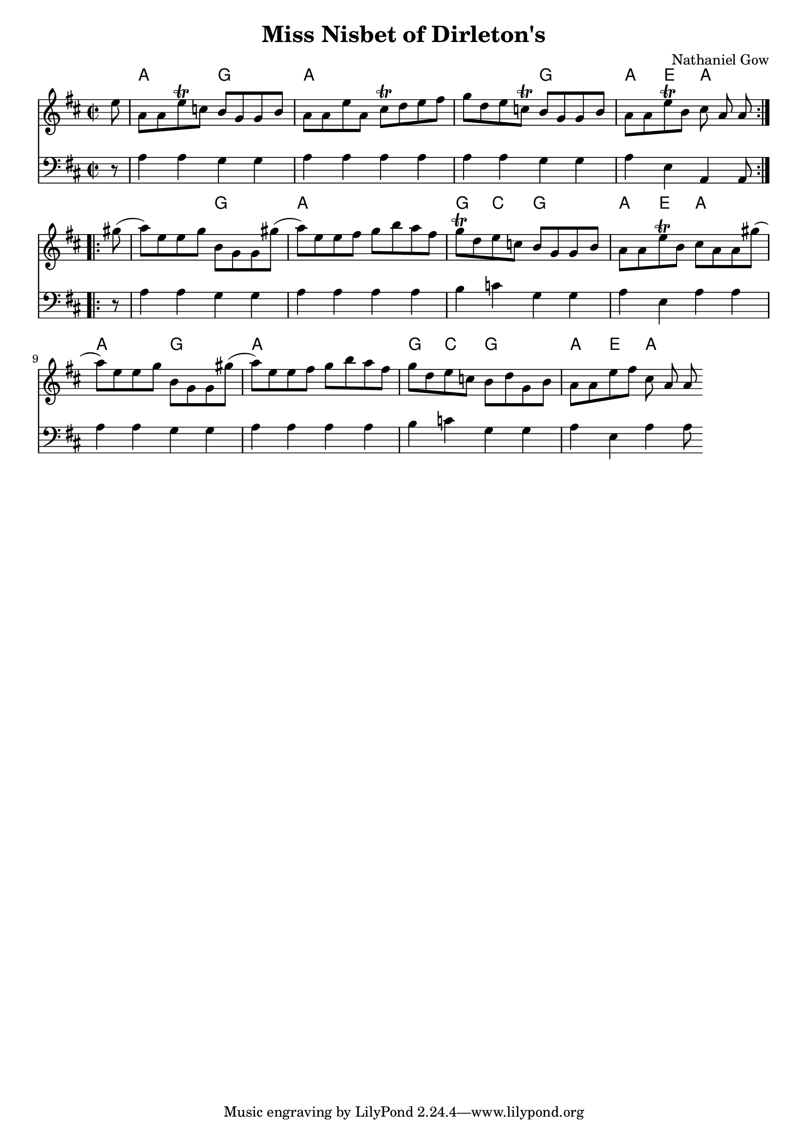 \version "2.22.1"
#(set-global-staff-size 19)

\header {
	composer = "Nathaniel Gow"
	title = "Miss Nisbet of Dirleton's"
}


frontMatter = {
  \time 2/2
  \key a \mixolydian
}

dashPlus = "trill"

melody = {
\frontMatter
\relative c' {
  \partial 8 e8 | a, a e'-+ c b g g b | a a e' a, cis-+ d e fis | g d e c-+ b g g b | a a e'-+ b cis a a \bar ":..:" gis'( | a) e e g b, g g gis'( | a) e e fis g b a fis | g-+ d e c b g g b | a a e'-+ b cis a a gis'(| a) e e g b, g g gis'( | a) e e fis g b a fis | g d e c b d g, b | a a e' fis cis a a \bar ".:"
  }
}

bass = {
  \clef "bass"
  \frontMatter
  \relative c {
  \partial 8 r8 | a4 a g g | a a a a | a a g g| a e a, a8 \bar ":..:" r | a'4 a g g | a a a a | b c g g | a e a a | a a g g | a a a a | b c g g | a e a a8 \bar ".:"
  }
}

harmonies = \chordmode {
  r8 | a2 g | a1 | a2 g | a4 e a2 |
  a2 g | a1 | g4 c g2 | a4 e a2 |
  a2 g | a1 | g4 c g2 | a4 e a2 |
}


\score {
  \transpose c c'
    <<
      \new Staff = "top"
      \new Voice = "melody" {
	\melody
      }
      \new ChordNames \with {alignAboveContext = "top"} {
	\set chordChanges = ##t
	\harmonies
      }
      \new Staff = "bottom"
      \new Voice = "bass" {
	\bass
      }
    >>
}

\layout {
  indent = #0
  \context {
    \ChordNames
    noChordSymbol = ""
  }
}